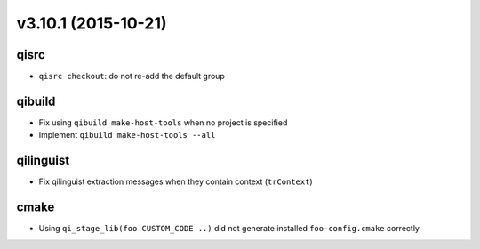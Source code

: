 v3.10.1 (2015-10-21)
====================

qisrc
------

* ``qisrc checkout``: do not re-add the default group

qibuild
-------

* Fix using ``qibuild make-host-tools`` when no project is specified
* Implement ``qibuild make-host-tools --all``

qilinguist
----------

* Fix qilinguist extraction messages when they contain context (``trContext``)

cmake
-----

* Using ``qi_stage_lib(foo CUSTOM_CODE ..)`` did not generate
  installed ``foo-config.cmake`` correctly
